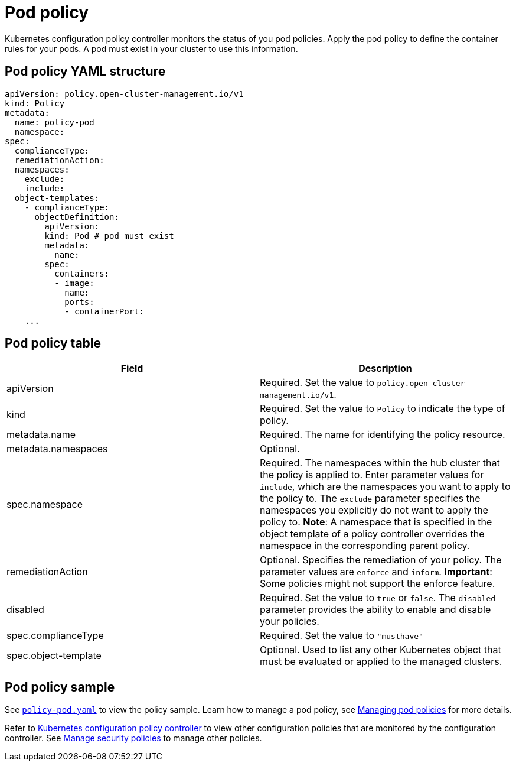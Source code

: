[#pod-nginx-policy]
= Pod policy

Kubernetes configuration policy controller monitors the status of you pod policies. Apply the pod policy to define the container rules for your pods. A pod must exist in your cluster to use this information.

[#pod-nginx-policy-yaml-structure]
== Pod policy YAML structure

[source,yaml]
----
apiVersion: policy.open-cluster-management.io/v1
kind: Policy
metadata:
  name: policy-pod
  namespace:
spec:
  complianceType:
  remediationAction:
  namespaces:
    exclude:
    include:
  object-templates:
    - complianceType:
      objectDefinition:
        apiVersion:
        kind: Pod # pod must exist
        metadata:
          name:
        spec:
          containers:
          - image:
            name:
            ports:
            - containerPort:
    ...
----

[#pod-nginx-policy-table]
== Pod policy table

|===
| Field | Description

| apiVersion
| Required.
Set the value to `policy.open-cluster-management.io/v1`.

| kind
| Required.
Set the value to `Policy` to indicate the type of policy.

| metadata.name
| Required.
The name for identifying the policy resource.

| metadata.namespaces
| Optional.

| spec.namespace
| Required. The namespaces within the hub cluster that the policy is applied to.
Enter parameter values for `include`, which are the namespaces you want to apply to the policy to.
The `exclude` parameter specifies the namespaces you explicitly do not want to apply the policy to.
*Note*: A namespace that is specified in the object template of a policy controller overrides the namespace in the corresponding parent policy.

| remediationAction
| Optional. Specifies the remediation of your policy.
The parameter values are `enforce` and `inform`.
*Important*: Some policies might not support the enforce feature.

| disabled
| Required. Set the value to `true` or `false`.
The `disabled` parameter provides the ability to enable and disable your policies.

| spec.complianceType
| Required. Set the value to `"musthave"`

| spec.object-template
| Optional. Used to list any other Kubernetes object that must be evaluated or applied to the managed clusters.
|===

[#pod-nginx-policy-sample]
== Pod policy sample

See https://github.com/open-cluster-management/policy-collection/blob/main/stable/CM-Configuration-Management/policy-pod.yaml[`policy-pod.yaml`] to view the policy sample. 
Learn how to manage a pod policy, see xref:../security/create_nginx_policy.adoc#managing-pod-nginx-policies[Managing pod policies] for more details.

Refer to xref:../security/config_policy_ctrl.adoc#kubernetes-configuration-policy-controller[Kubernetes configuration policy controller] to view other configuration policies that are monitored by the configuration controller. See xref:../security/create_policy.adoc#managing-security-policies[Manage security policies] to manage other policies.
